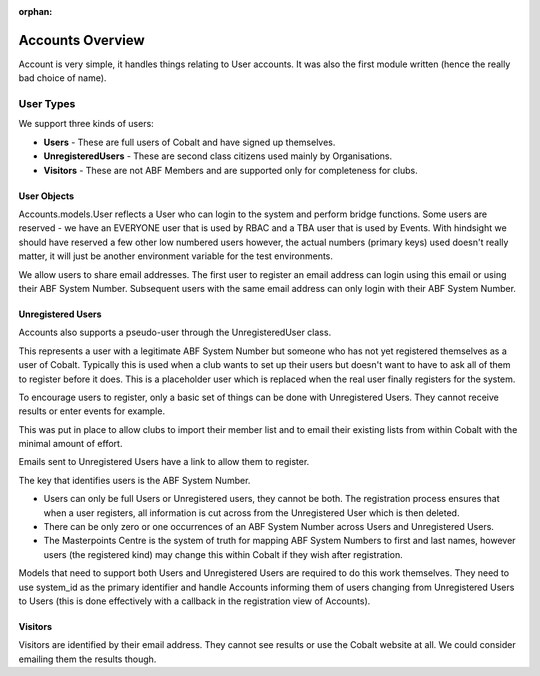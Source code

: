 :orphan:

.. image:: images/cobalt.jpg
 :width: 300
 :alt: Cobalt Chemical Symbol


Accounts Overview
=================

Account is very simple, it handles things relating to User accounts.
It was also the first module written (hence the really bad choice of name).

User Types
----------

We support three kinds of users:

* **Users** - These are full users of Cobalt and have signed up themselves.
* **UnregisteredUsers** - These are second class citizens used mainly by Organisations.
* **Visitors** - These are not ABF Members and are supported only for completeness for clubs.

User Objects
^^^^^^^^^^^^

Accounts.models.User reflects a User who can login to the system and
perform bridge functions. Some users are reserved - we have an EVERYONE
user that is used by RBAC and a TBA user that is used by Events. With hindsight
we should have reserved a few other low numbered users however, the actual
numbers (primary keys) used doesn't really matter, it will just be another
environment variable for the test environments.

We allow users to share email addresses. The first user to register an
email address can login using this email or using their ABF System Number.
Subsequent users with the same email address can only login with their
ABF System Number.

Unregistered Users
^^^^^^^^^^^^^^^^^^

Accounts also supports a pseudo-user through the UnregisteredUser class.

This represents a user with a legitimate ABF System Number but someone
who has not yet registered themselves as a user of Cobalt. Typically
this is used when a club wants to set up their users but doesn't want
to have to ask all of them to register before it does. This is a placeholder
user which is replaced when the real user finally registers for the system.

To encourage users to register, only a basic set of things can be done
with Unregistered Users. They cannot receive results or enter events
for example.

This was put in place to allow clubs to import their member list and to
email their existing lists from within Cobalt with the minimal amount
of effort.

Emails sent to Unregistered Users have a link to allow them to register.

The key that identifies users is the ABF System Number.

* Users can only be full Users or Unregistered users, they cannot be both. The registration process ensures that when a user registers, all information is cut across from the Unregistered User which is then deleted.
* There can be only zero or one occurrences of an ABF System Number across Users and Unregistered Users.
* The Masterpoints Centre is the system of truth for mapping ABF System Numbers to first and last names, however users (the registered kind) may change this within Cobalt if they wish after registration.

Models that need to support both Users and Unregistered Users are required to do
this work themselves. They need to use system_id as the primary identifier and
handle Accounts informing them of users changing from Unregistered Users to
Users (this is done effectively with a callback in the registration view
of Accounts).

Visitors
^^^^^^^^

Visitors are identified by their email address. They cannot see results
or use the Cobalt website at all. We could consider emailing them
the results though.